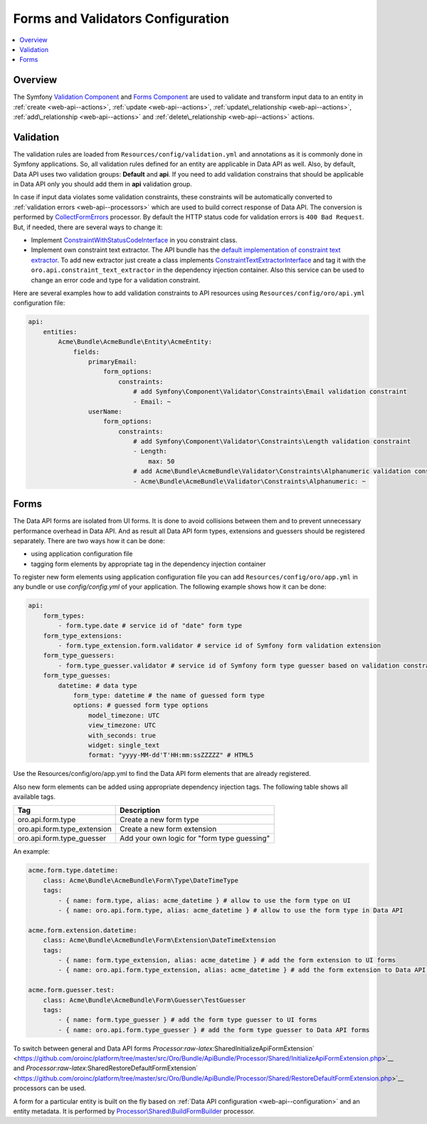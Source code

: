 .. _web-api--forms:

Forms and Validators Configuration
==================================

.. contents:: :local:

Overview
--------

The Symfony `Validation Component <http://symfony.com/doc/current/book/validation.html>`__ and `Forms Component <http://symfony.com/doc/current/book/forms.html>`__ are used to validate and transform input data to an entity in :ref:`create <web-api--actions>`, :ref:`update <web-api--actions>`, :ref:`update\_relationship <web-api--actions>`, :ref:`add\_relationship <web-api--actions>` and :ref:`delete\_relationship <web-api--actions>` actions.

Validation
----------

The validation rules are loaded from ``Resources/config/validation.yml`` and annotations as it is commonly done in Symfony applications. So, all validation rules defined for an entity are applicable in Data API as well. Also, by default, Data API uses two validation groups: **Default** and **api**. If you need to add validation constrains that should be applicable in Data API only you should add them in **api** validation group.

In case if input data violates some validation constraints, these constraints will be automatically converted to :ref:`validation errors <web-api--processors>` which are used to build correct response of Data API. The conversion is performed by `CollectFormErrors <https://github.com/oroinc/platform/tree/master/src/Oro/Bundle/ApiBundle/Processor/Shared/CollectFormErrors.php>`__ processor. By default the HTTP status code for validation errors is ``400 Bad Request``. But, if needed, there
are several ways to change it:

-  Implement `ConstraintWithStatusCodeInterface <https://github.com/oroinc/platform/tree/master/src/Oro/Bundle/ApiBundle/Validator/Constraints/ConstraintWithStatusCodeInterface.php>`__ in you constraint class.
-  Implement own constraint text extractor. The API bundle has the `default implementation of constraint text extractor <https://github.com/oroinc/platform/tree/master/src/Oro/Bundle/ApiBundle/Request/ConstraintTextExtractor.php>`__. To add new extractor just create a class implements `ConstraintTextExtractorInterface <https://github.com/oroinc/platform/tree/master/src/Oro/Bundle/ApiBundle/Request/ConstraintTextExtractorInterface.php>`__ and tag it with the ``oro.api.constraint_text_extractor``
   in the dependency injection container. Also this service can be used to change an error code and type for a validation constraint.

Here are several examples how to add validation constraints to API resources using ``Resources/config/oro/api.yml`` configuration file:

.. code:: yaml

    api:
        entities:
            Acme\Bundle\AcmeBundle\Entity\AcmeEntity:
                fields:
                    primaryEmail:
                        form_options:
                            constraints:
                                # add Symfony\Component\Validator\Constraints\Email validation constraint
                                - Email: ~
                    userName:
                        form_options:
                            constraints:
                                # add Symfony\Component\Validator\Constraints\Length validation constraint
                                - Length:
                                    max: 50
                                # add Acme\Bundle\AcmeBundle\Validator\Constraints\Alphanumeric validation constraint
                                - Acme\Bundle\AcmeBundle\Validator\Constraints\Alphanumeric: ~

Forms
-----

The Data API forms are isolated from UI forms. It is done to avoid collisions between them and to prevent unnecessary performance overhead in Data API. And as result all Data API form types, extensions and guessers should be registered separately. There are two ways how it can be done:

-  using application configuration file
-  tagging form elements by appropriate tag in the dependency injection container

To register new form elements using application configuration file you can add ``Resources/config/oro/app.yml`` in any bundle or use *config/config.yml* of your application. The following example shows how it can be done:

.. code:: yaml

    api:
        form_types:
            - form.type.date # service id of "date" form type
        form_type_extensions:
            - form.type_extension.form.validator # service id of Symfony form validation extension
        form_type_guessers:
            - form.type_guesser.validator # service id of Symfony form type guesser based on validation constraints
        form_type_guesses:
            datetime: # data type
                form_type: datetime # the name of guessed form type
                options: # guessed form type options
                    model_timezone: UTC
                    view_timezone: UTC
                    with_seconds: true
                    widget: single_text
                    format: "yyyy-MM-dd'T'HH:mm:ssZZZZZ" # HTML5

Use the Resources/config/oro/app.yml to find the Data API form elements that are already registered.

Also new form elements can be added using appropriate dependency injection tags. The following table shows all available tags.

+--------------------------------+-----------------------------------------------+
| Tag                            | Description                                   |
+================================+===============================================+
| oro.api.form.type              | Create a new form type                        |
+--------------------------------+-----------------------------------------------+
| oro.api.form.type\_extension   | Create a new form extension                   |
+--------------------------------+-----------------------------------------------+
| oro.api.form.type\_guesser     | Add your own logic for "form type guessing"   |
+--------------------------------+-----------------------------------------------+

An example:

.. code:: yaml

        acme.form.type.datetime:
            class: Acme\Bundle\AcmeBundle\Form\Type\DateTimeType
            tags:
                - { name: form.type, alias: acme_datetime } # allow to use the form type on UI 
                - { name: oro.api.form.type, alias: acme_datetime } # allow to use the form type in Data API

        acme.form.extension.datetime:
            class: Acme\Bundle\AcmeBundle\Form\Extension\DateTimeExtension
            tags:
                - { name: form.type_extension, alias: acme_datetime } # add the form extension to UI forms
                - { name: oro.api.form.type_extension, alias: acme_datetime } # add the form extension to Data API forms

        acme.form.guesser.test:
            class: Acme\Bundle\AcmeBundle\Form\Guesser\TestGuesser
            tags:
                - { name: form.type_guesser } # add the form type guesser to UI forms
                - { name: oro.api.form.type_guesser } # add the form type guesser to Data API forms

To switch between general and Data API forms `Processor:raw-latex:`\Shared\InitializeApiFormExtension` <https://github.com/oroinc/platform/tree/master/src/Oro/Bundle/ApiBundle/Processor/Shared/InitializeApiFormExtension.php>`__ and `Processor:raw-latex:`\Shared\RestoreDefaultFormExtension` <https://github.com/oroinc/platform/tree/master/src/Oro/Bundle/ApiBundle/Processor/Shared/RestoreDefaultFormExtension.php>`__ processors can be used.

A form for a particular entity is built on the fly based on :ref:`Data API configuration <web-api--configuration>` and an entity metadata. It is performed by `Processor\\Shared\\BuildFormBuilder <https://github.com/oroinc/platform/tree/master/src/Oro/Bundle/ApiBundle/Processor/Shared/BuildFormBuilder.php>`__ processor.
